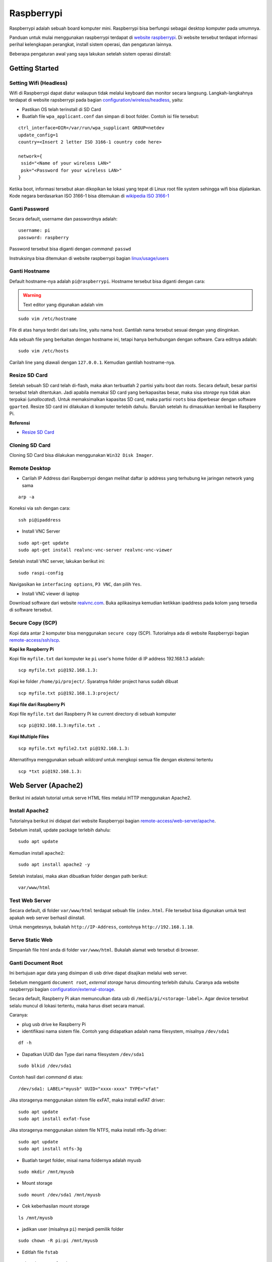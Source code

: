 Raspberrypi
===========================================================================================

Raspberrypi adalah sebuah board komputer mini. Raspberrypi bisa berfungsi
sebagai desktop komputer pada umumnya. 

Panduan untuk mulai menggunakan raspberrypi terdapat di `website raspberrypi`_.
Di website tersebut terdapat informasi perihal kelengkapan perangkat, install
sistem operasi, dan pengaturan lainnya.

Beberapa pengaturan awal yang saya lakukan setelah sistem operasi diinstall:

Getting Started
-------------------------------------------------------------------------------------------

Setting Wifi (Headless)
*******************************************************************************************

Wifi di Raspberrypi dapat diatur walaupun tidak melalui keyboard dan monitor secara
langsung. Langkah-langkahnya terdapat di website rapsberrypi pada bagian 
`configuration/wireless/headless`_, yaitu:


- Pastikan OS telah terinstall di SD Card
- Buatlah file ``wpa_applicant.conf`` dan simpan di boot folder. Contoh isi file tersebut:

::

        ctrl_interface=DIR=/var/run/wpa_supplicant GROUP=netdev
        update_config=1
        country=<Insert 2 letter ISO 3166-1 country code here>

        network={
         ssid="<Name of your wireless LAN>"
         psk="<Password for your wireless LAN>"
        }

Ketika boot, informasi tersebut akan dikopikan ke lokasi yang tepat di Linux
root file system sehingga wifi bisa dijalankan. Kode negara berdasarkan ISO
3166-1 bisa ditemukan di `wikipedia ISO 3166-1`_



.. _wikipedia ISO 3166-1: https://en.wikipedia.org/wiki/ISO_3166-1
.. _configuration/wireless/headless: https://www.raspberrypi.org/documentation/configuration/wireless/headless.md


Ganti Password
*******************************************************************************************

Secara default, username dan passwordnya adalah:

::

        username: pi
        password: raspberry

Password tersebut bisa diganti dengan *command*: ``passwd``

Instruksinya bisa ditemukan di website raspberrypi bagian `linux/usage/users`_


Ganti Hostname
*******************************************************************************************

Default hostname-nya adalah ``pi@raspberrypi``. Hostname tersebut bisa diganti dengan cara:

.. warning::

        Text editor yang digunakan adalah vim

::

        sudo vim /etc/hostname

File di atas hanya terdiri dari satu line, yaitu nama host. Gantilah nama tersebut sesuai 
dengan yang diinginkan.

Ada sebuah file yang berkaitan dengan hostname ini, tetapi hanya berhubungan dengan software.
Cara editnya adalah:

::

        sudo vim /etc/hosts

Carilah line yang diawali dengan ``127.0.0.1``. Kemudian gantilah hostname-nya.

Resize SD Card
*******************************************************************************************

Setelah sebuah SD card telah di-flash, maka akan terbuatlah 2 partisi yaitu boot dan 
roots. Secara default, besar partisi tersebut telah ditentukan. Jadi apabila memakai SD card 
yang berkapasitas besar, maka sisa *storage* nya tidak akan terpakai (*unallocated*). 
Untuk memaksimalkan kapasitas SD card, maka partisi ``roots`` bisa diperbesar dengan 
software ``gparted``. Resize SD card ini dilakukan di komputer terlebih dahulu. Barulah setelah
itu dimasukkan kembali ke Raspberry Pi.

**Referensi**

- `Resize SD Card <https://elinux.org/RPi_Resize_Flash_Partitions>`_

Cloning SD Card
*******************************************************************************************

Cloning SD Card bisa dilakukan menggunakan ``Win32 Disk Imager``. 

Remote Desktop
*******************************************************************************************

- Carilah IP Address dari Raspberrypi dengan melihat daftar ip address yang terhubung ke jaringan network yang sama

::

     arp -a

Koneksi via ssh dengan cara:

:: 
        
        ssh pi@ipaddress


- Install VNC Server

:: 

        sudo apt-get update
        sudo apt-get install realvnc-vnc-server realvnc-vnc-viewer

Setelah install VNC server, lakukan berikut ini:

::

        sudo raspi-config

Navigasikan ke ``interfacing options``, ``P3 VNC``, dan pilih ``Yes``.

- Install VNC viewer di laptop

Download software dari website `realvnc.com`_. Buka aplikasinya kemudian ketikkan ipaddress pada 
kolom yang tersedia di software tersebut.


.. _website raspberrypi: https://www.raspberrypi.org/documentation/
.. _linux/usage/users: https://www.raspberrypi.org/documentation/linux/usage/users.md#:~:text=Change%20your%20password&text=Enter%20passwd%20on%20the%20command,displayed%20while%20entering%20your%20password.
.. _rename hostname: https://thepihut.com/blogs/raspberry-pi-tutorials/19668676-renaming-your-raspberry-pi-the-hostname
.. _spin.atomicobject.com: https://spin.atomicobject.com/2019/06/09/raspberry-pi-laptop-display/
.. _realvnc.com: https://www.realvnc.com/en/connect/download/viewer/

Secure Copy (SCP)
*******************************************************************************************

Kopi data antar 2 komputer bisa menggunakan ``secure copy`` (SCP). Tutorialnya ada di
website Raspberrypi bagian `remote-access/ssh/scp`_.

**Kopi ke Raspberry Pi**

Kopi file ``myfile.txt`` dari komputer ke ``pi`` user's home folder di IP address 
192.168.1.3 adalah:

::

        scp myfile.txt pi@192.168.1.3:

Kopi ke folder ``/home/pi/project/``. Syaratnya folder project harus sudah dibuat

::

        scp myfile.txt pi@192.168.1.3:project/

**Kopi file dari Raspberry Pi**

Kopi file ``myfile.txt`` dari Raspberry Pi ke current directory di sebuah komputer

:: 

        scp pi@192.168.1.3:myfile.txt .

**Kopi Multiple Files**

::

        scp myfile.txt myfile2.txt pi@192.168.1.3:

Alternatifnya menggunakan sebuah *wildcard* untuk mengkopi semua file dengan ekstensi tertentu

::

        scp *txt pi@192.168.1.3:




.. _remote-access/ssh/scp: https://www.raspberrypi.org/documentation/remote-access/ssh/scp.md


Web Server (Apache2)
-------------------------------------------------------------------------------------------

.. moving apache web root: https://www.digitalocean.com/community/tutorials/how-to-move-an-apache-web-root-to-a-new-location-on-ubuntu-16-04

Berikut ini adalah tutorial untuk serve HTML files melalui HTTP menggunakan Apache2.

Install Apache2
*******************************************************************************************

Tutorialnya berikut ini didapat dari website Raspberrypi bagian `remote-access/web-server/apache`_.

Sebelum install, update package terlebih dahulu:

::

        sudo apt update

Kemudian install ``apache2``:

::

        sudo apt install apache2 -y

Setelah instalasi, maka akan dibuatkan folder dengan path berikut:

::

        var/www/html


Test Web Server
*******************************************************************************************

Secara default, di folder ``var/www/html`` terdapat sebuah file ``index.html``. File tersebut bisa digunakan untuk test apakah web server berhasil diinstall.

Untuk mengetesnya, bukalah ``http://IP-Address``, contohnya ``http://192.168.1.10``. 


Serve Static Web
*******************************************************************************************

Simpanlah file html anda di folder ``var/www/html``. Bukalah alamat web tersebut di browser. 

Ganti Document Root
*******************************************************************************************

Ini bertujuan agar data yang disimpan di usb drive dapat disajikan melalui web server.

Sebelum mengganti ``document root``, *external storage* harus dimounting terlebih dahulu.
Caranya ada website raspberrypi bagian `configuration/external-storage`_.

Secara default, Raspberry Pi akan memunculkan data usb di ``/media/pi/<storage-label>``. Agar 
device tersebut selalu muncul di lokasi tertentu, maka harus diset secara manual.

Caranya:

- plug usb drive ke Raspberry Pi
- identifikasi nama sistem file. Contoh yang didapatkan adalah nama filesystem, misalnya
  ``/dev/sda1``

::

        df -h

- Dapatkan UUID dan Type dari nama filesystem ``/dev/sda1``

::

        sudo blkid /dev/sda1

Contoh hasil dari *command* di atas:

::

        /dev/sda1: LABEL="myusb" UUID="xxxx-xxxx" TYPE="vfat"

Jika storagenya menggunakan sistem file exFAT, maka install exFAT driver:

::

        sudo apt update
        sudo apt install exfat-fuse

Jika storagenya menggunakan sistem file NTFS, maka install ntfs-3g driver:
        
::

        sudo apt update
        sudo apt install ntfs-3g


- Buatlah target folder, misal nama foldernya adalah myusb

::

        sudo mkdir /mnt/myusb

- Mount storage 

::

        sudo mount /dev/sda1 /mnt/myusb

- Cek keberhasilan mount storage

::

        ls /mnt/myusb

- jadikan user (misalnya ``pi``) menjadi pemilik folder

::

        sudo chown -R pi:pi /mnt/myusb

- Editlah file ``fstab``

::

        sudo vim /etc/fstab

Tambahkan line berikut dengan UUID dan Type yang telah didapatkan sebelumnya.

::

        UUID=[UUID] /mnt/myusb [TYPE] gid=1000,uid=1000,dmask=027,umask=022 0 1


- Restart untuk mengetahui hasil perubahan ini

::

        sudo reboot


Setelah melakukan hal di atas barulah ganti ``document root``. File yang perlu diedit adalah:

- etc/apache2/sites-available/000-default.conf

Tutorialnya ada di website `digitalocean-change-web-root`_.


.. _digitalocean-change-web-root: https://www.digitalocean.com/community/tutorials/how-to-move-an-apache-web-root-to-a-new-location-on-ubuntu-16-04
.. _remote-access/web-server/apache: https://www.raspberrypi.org/documentation/remote-access/web-server/apache.md
.. _configuration/external-storage: https://www.raspberrypi.org/documentation/configuration/external-storage.md 
.. https://pimylifeup.com/raspberry-pi-mount-usb-drive/

Multiple Web 
*******************************************************************************************

Berikut ini tutorial untuk menjalankan dua buah website secara lokal. Struktur folder html  yang 
saya gunakan adalah:

::

        | /mnt/ysi
        | ├── www
        | │   ├── cs
        | │   └── phd

Folder ysi adalah *storage* dari usb drive yang telah dimounting. Folder ``cs`` dan ``phd`` 
adalah folder-folder yang berisi static html.

Sementara struktur folder dari apache2 adalah:

::

        | /etc/apache2/
        | ├── conf-available
        | ├── conf-enabled
        | ├── mods-available
        | ├── mods-enabled
        | ├── sites-available          
        | │   ├── 000-default.conf
        | │   ├── default-ssl.conf
        | │   └── myweb.conf
        | ├── sites-enabled          
        | │   └── myweb.conf
        | ├── envvars
        | ├── magic
        | ├── ports.conf
        | └── apache2.conf

Pengaturan yang dilakukan adalah pada file myweb.conf. Isinya sebagai berikut:

::

        <VirtualHost *.80>
                ServerName 192.168.x.xxx:80
                Alias /phd /mnt/ysi/www/phd
                Alias /cs /mnt/ysi/www/cs
                DocumentRoot /mnt/ysi/www/
                <Directory /mnt/ysi/www/phd>
                        Order deny,allow
                        Allow from all
                        Options FollowSymLinks
                </Directory>
                <Directory /mnt/ysi/www/cs>
                        Order deny,allow
                        Allow from all
                        Options FollowSymLinks
                </Directory>
        </VirtualHost>

Gantilah ``ServerName`` dengan IP Address komputer yang digunakan. 

Sebelum bisa digunakan, ``myweb.conf`` harus diaktifkan:

::

        sudo a2ensite myweb.conf

Untuk menonaktifkan:

::

        sudo a2dissite myweb.conf

Kemudian restart apache:

::

        sudo systemctl restart apache2


Untuk mengakses website, bukalah browser kemudian ketikkan address berikut:

::

        192.168.x.xxx/cs
        192.168.x.xxx/phd

**Referensi**

- `digitalocean-setup-virtual-hosts`_.
- `pimylifeup-setup-apache-web-server`_


.. _digitalocean-setup-virtual-hosts: https://www.digitalocean.com/community/tutorials/how-to-set-up-apache-virtual-hosts-on-ubuntu-18-04
.. _pimylifeup-setup-apache-web-server: https://pimylifeup.com/raspberry-pi-apache/

File Sharing (Samba)
-------------------------------------------------------------------------------------------

Samba memungkinkan pertukaran data antara linux dengan windows melalui network dalam bentuk
``shared folder``. Berikut ini adalah cara-cara untuk menyetting samba:

- terlebih dahulu update package

::

        sudo apt-get update
        sudo apt-get upgrade

- install samba

::

        sudo apt-get install samba samba-common-bin

- sebelum dishare melalui network, buatlah terlebih dahulu folder yang akan dishare. Misalnya sebuah folder yang bernama ``shared``.

::

        mkdir /home/pi/shared

- aturlah konfigurasi samba dengan membuka file ``smb.conf`` berikut:

::

        sudo vim /etc/samba/smb.conf

tambahkan *script* berikut pada bagian akhir file ``smb.conf``:

::

        [shared]
        path = /home/pi/shared
        writeable = Yes
        create mask = 0777
        directory mask = 0777
        public = no

- setup user for samba. Sebagai contoh user "pi" dengan password "raspberry"

::

        sudo smbpasswd -a pi

- restart samba service

::

        sudo systemctl restart smbd

**Referensi**

- `How to setup a raspberry pi samba server`_

.. _How to setup a raspberry pi samba server: https://pimylifeup.com/raspberry-pi-samba/

Wireless Printer
----------------------------------------------------------------------------------

Berikut ini adalah langkah-langkah untuk menjadikan usb printer menjadi wireless
printer. Konsep dasarnya adalah dengan cara menghubungkan usb printer ke
raspberryPi. Kemudian raspberryPi melakukan sharing ke network.

- Install **Common Unix Printing System (CUPS)**

::

        sudo apt-get install cups

- Masukkan user ke usergroup. Usergroup yang dibuat oleh CUPS adalah **lpadmin**
  dan default user untuk raspberrypi adalah **pi**

::

        sudo usermod -a -G lpadmin pi

- Bukalah localhost:631 di browser dan lakukan konfigurasi

**Referensi**

- `Add a printer to a raspberry
  <https://www.howtogeek.com/169679/how-to-add-a-printer-to-your-raspberry-pi-or-other-linux-computer/>`_




